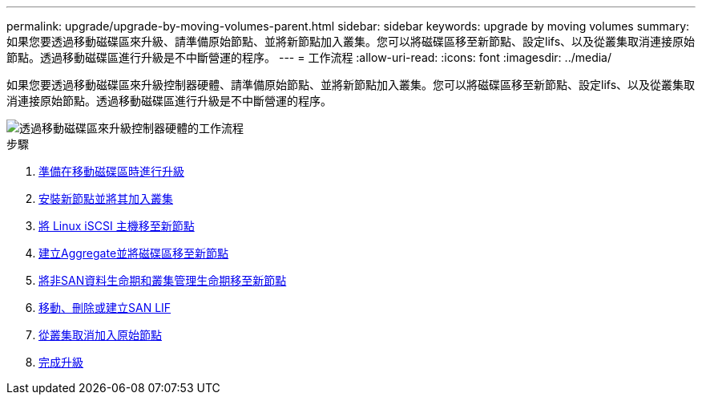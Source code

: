 ---
permalink: upgrade/upgrade-by-moving-volumes-parent.html 
sidebar: sidebar 
keywords: upgrade by moving volumes 
summary: 如果您要透過移動磁碟區來升級、請準備原始節點、並將新節點加入叢集。您可以將磁碟區移至新節點、設定lifs、以及從叢集取消連接原始節點。透過移動磁碟區進行升級是不中斷營運的程序。 
---
= 工作流程
:allow-uri-read: 
:icons: font
:imagesdir: ../media/


[role="lead"]
如果您要透過移動磁碟區來升級控制器硬體、請準備原始節點、並將新節點加入叢集。您可以將磁碟區移至新節點、設定lifs、以及從叢集取消連接原始節點。透過移動磁碟區進行升級是不中斷營運的程序。

image::../upgrade/media/workflow_for_upgrading_by_moving_volumes.gif[透過移動磁碟區來升級控制器硬體的工作流程]

.步驟
. xref:upgrade-prepare-when-moving-volumes.adoc[準備在移動磁碟區時進行升級]
. xref:upgrade-install-and-join-new-nodes-move-vols.adoc[安裝新節點並將其加入叢集]
. xref:upgrade_move_linux_iscsi_hosts_to_new_nodes.html[將 Linux iSCSI 主機移至新節點]
. xref:upgrade-create-aggregate-move-volumes.adoc[建立Aggregate並將磁碟區移至新節點]
. xref:upgrade-move-lifs-to-new-nodes.adoc[將非SAN資料生命期和叢集管理生命期移至新節點]
. xref:upgrade_move_delete_recreate_san_lifs.adoc[移動、刪除或建立SAN LIF]
. xref:upgrade-unjoin-original-nodes-move-volumes.adoc[從叢集取消加入原始節點]
. xref:upgrade-complete-move-volumes.adoc[完成升級]

